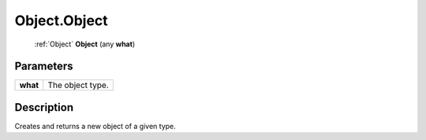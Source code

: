 .. _Object.Object:

================================================
Object.Object
================================================

   :ref:`Object` **Object** (any **what**)


Parameters
----------

+----------+------------------+
| **what** | The object type. |
+----------+------------------+



Description
-----------

Creates and returns a new object of a given type.




